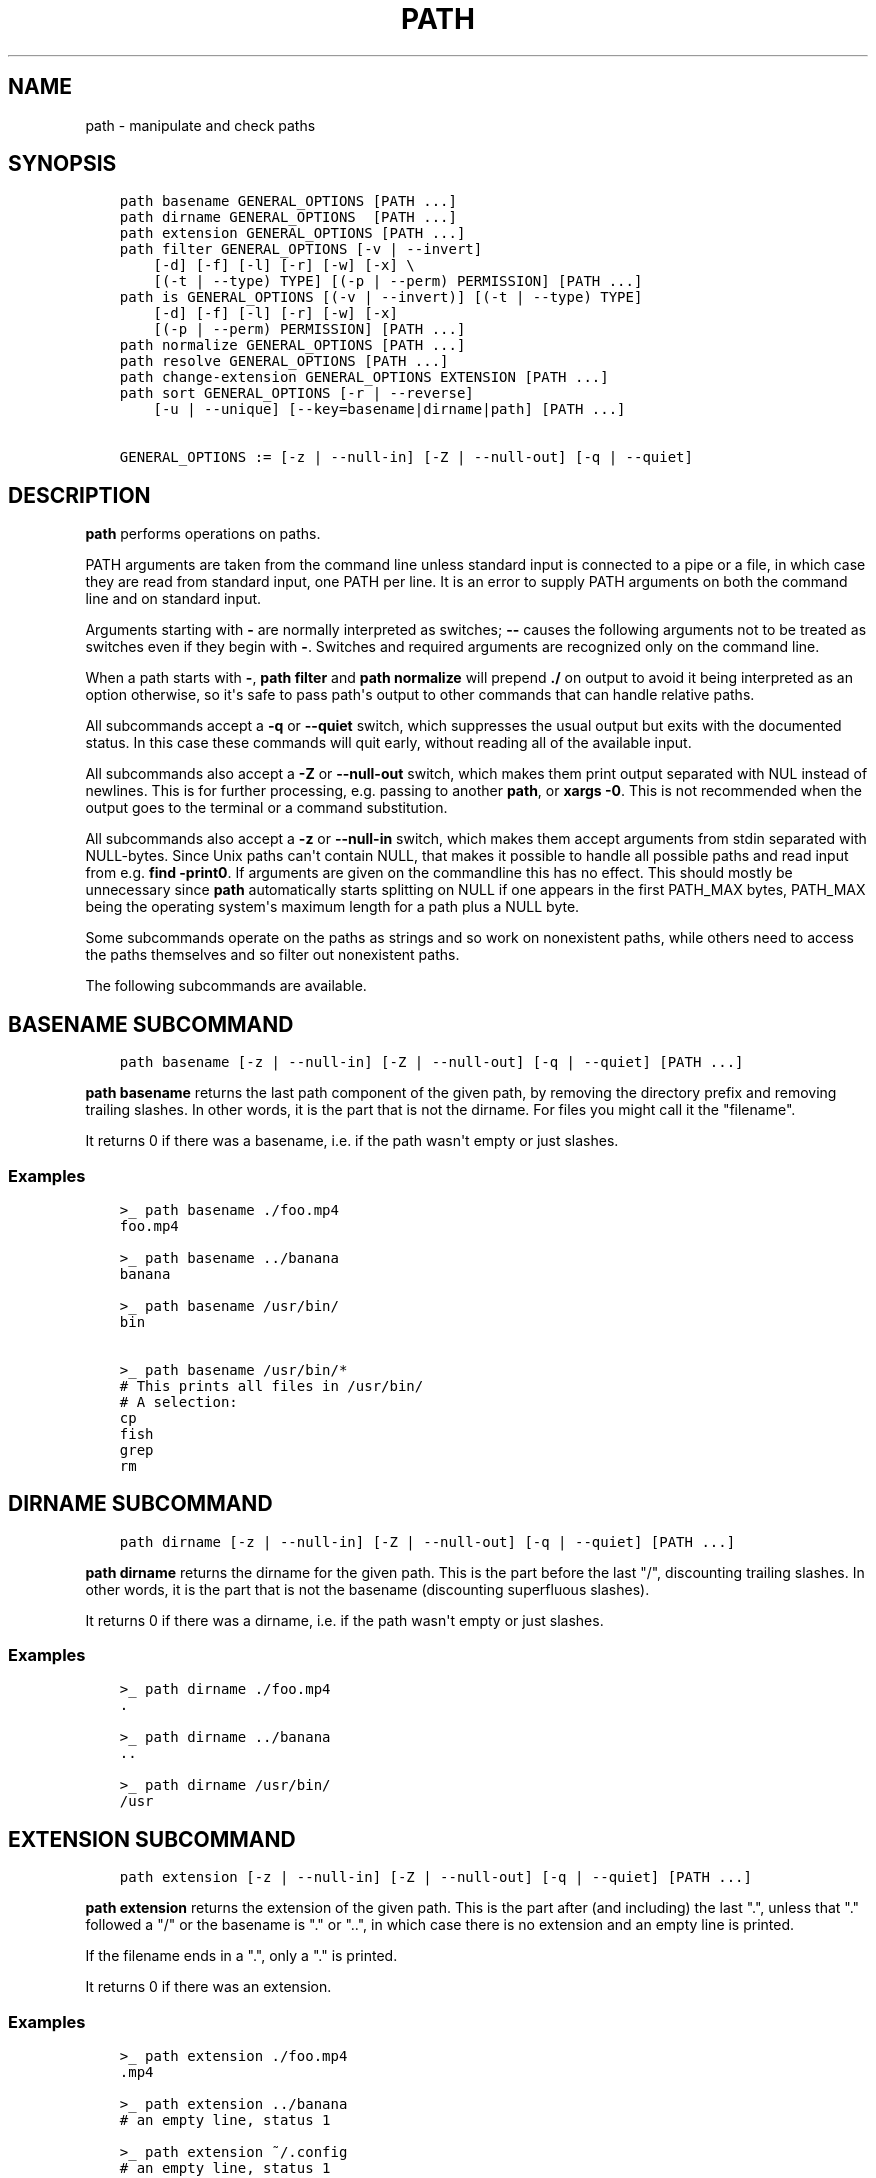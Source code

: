 .\" Man page generated from reStructuredText.
.
.
.nr rst2man-indent-level 0
.
.de1 rstReportMargin
\\$1 \\n[an-margin]
level \\n[rst2man-indent-level]
level margin: \\n[rst2man-indent\\n[rst2man-indent-level]]
-
\\n[rst2man-indent0]
\\n[rst2man-indent1]
\\n[rst2man-indent2]
..
.de1 INDENT
.\" .rstReportMargin pre:
. RS \\$1
. nr rst2man-indent\\n[rst2man-indent-level] \\n[an-margin]
. nr rst2man-indent-level +1
.\" .rstReportMargin post:
..
.de UNINDENT
. RE
.\" indent \\n[an-margin]
.\" old: \\n[rst2man-indent\\n[rst2man-indent-level]]
.nr rst2man-indent-level -1
.\" new: \\n[rst2man-indent\\n[rst2man-indent-level]]
.in \\n[rst2man-indent\\n[rst2man-indent-level]]u
..
.TH "PATH" "1" "Jul 20, 2022" "3.5" "fish-shell"
.SH NAME
path \- manipulate and check paths
.SH SYNOPSIS
.INDENT 0.0
.INDENT 3.5
.sp
.nf
.ft C
path basename GENERAL_OPTIONS [PATH ...]
path dirname GENERAL_OPTIONS  [PATH ...]
path extension GENERAL_OPTIONS [PATH ...]
path filter GENERAL_OPTIONS [\-v | \-\-invert]
    [\-d] [\-f] [\-l] [\-r] [\-w] [\-x] \e
    [(\-t | \-\-type) TYPE] [(\-p | \-\-perm) PERMISSION] [PATH ...]
path is GENERAL_OPTIONS [(\-v | \-\-invert)] [(\-t | \-\-type) TYPE]
    [\-d] [\-f] [\-l] [\-r] [\-w] [\-x]
    [(\-p | \-\-perm) PERMISSION] [PATH ...]
path normalize GENERAL_OPTIONS [PATH ...]
path resolve GENERAL_OPTIONS [PATH ...]
path change\-extension GENERAL_OPTIONS EXTENSION [PATH ...]
path sort GENERAL_OPTIONS [\-r | \-\-reverse]
    [\-u | \-\-unique] [\-\-key=basename|dirname|path] [PATH ...]

GENERAL_OPTIONS := [\-z | \-\-null\-in] [\-Z | \-\-null\-out] [\-q | \-\-quiet]
.ft P
.fi
.UNINDENT
.UNINDENT
.SH DESCRIPTION
.sp
\fBpath\fP performs operations on paths.
.sp
PATH arguments are taken from the command line unless standard input is connected to a pipe or a file, in which case they are read from standard input, one PATH per line. It is an error to supply PATH arguments on both the command line and on standard input.
.sp
Arguments starting with \fB\-\fP are normally interpreted as switches; \fB\-\-\fP causes the following arguments not to be treated as switches even if they begin with \fB\-\fP\&. Switches and required arguments are recognized only on the command line.
.sp
When a path starts with \fB\-\fP, \fBpath filter\fP and \fBpath normalize\fP will prepend \fB\&./\fP on output to avoid it being interpreted as an option otherwise, so it\(aqs safe to pass path\(aqs output to other commands that can handle relative paths.
.sp
All subcommands accept a \fB\-q\fP or \fB\-\-quiet\fP switch, which suppresses the usual output but exits with the documented status. In this case these commands will quit early, without reading all of the available input.
.sp
All subcommands also accept a \fB\-Z\fP or \fB\-\-null\-out\fP switch, which makes them print output separated with NUL instead of newlines. This is for further processing, e.g. passing to another \fBpath\fP, or \fBxargs \-0\fP\&. This is not recommended when the output goes to the terminal or a command substitution.
.sp
All subcommands also accept a \fB\-z\fP or \fB\-\-null\-in\fP switch, which makes them accept arguments from stdin separated with NULL\-bytes. Since Unix paths can\(aqt contain NULL, that makes it possible to handle all possible paths and read input from e.g. \fBfind \-print0\fP\&. If arguments are given on the commandline this has no effect. This should mostly be unnecessary since \fBpath\fP automatically starts splitting on NULL if one appears in the first PATH_MAX bytes, PATH_MAX being the operating system\(aqs maximum length for a path plus a NULL byte.
.sp
Some subcommands operate on the paths as strings and so work on nonexistent paths, while others need to access the paths themselves and so filter out nonexistent paths.
.sp
The following subcommands are available.
.SH "BASENAME" SUBCOMMAND
.INDENT 0.0
.INDENT 3.5
.sp
.nf
.ft C
path basename [\-z | \-\-null\-in] [\-Z | \-\-null\-out] [\-q | \-\-quiet] [PATH ...]
.ft P
.fi
.UNINDENT
.UNINDENT
.sp
\fBpath basename\fP returns the last path component of the given path, by removing the directory prefix and removing trailing slashes. In other words, it is the part that is not the dirname. For files you might call it the "filename".
.sp
It returns 0 if there was a basename, i.e. if the path wasn\(aqt empty or just slashes.
.SS Examples
.INDENT 0.0
.INDENT 3.5
.sp
.nf
.ft C
>_ path basename ./foo.mp4
foo.mp4

>_ path basename ../banana
banana

>_ path basename /usr/bin/
bin

>_ path basename /usr/bin/*
# This prints all files in /usr/bin/
# A selection:
cp
fish
grep
rm
.ft P
.fi
.UNINDENT
.UNINDENT
.SH "DIRNAME" SUBCOMMAND
.INDENT 0.0
.INDENT 3.5
.sp
.nf
.ft C
path dirname [\-z | \-\-null\-in] [\-Z | \-\-null\-out] [\-q | \-\-quiet] [PATH ...]
.ft P
.fi
.UNINDENT
.UNINDENT
.sp
\fBpath dirname\fP returns the dirname for the given path. This is the part before the last "/", discounting trailing slashes. In other words, it is the part that is not the basename (discounting superfluous slashes).
.sp
It returns 0 if there was a dirname, i.e. if the path wasn\(aqt empty or just slashes.
.SS Examples
.INDENT 0.0
.INDENT 3.5
.sp
.nf
.ft C
>_ path dirname ./foo.mp4
\&.

>_ path dirname ../banana
\&..

>_ path dirname /usr/bin/
/usr
.ft P
.fi
.UNINDENT
.UNINDENT
.SH "EXTENSION" SUBCOMMAND
.INDENT 0.0
.INDENT 3.5
.sp
.nf
.ft C
path extension [\-z | \-\-null\-in] [\-Z | \-\-null\-out] [\-q | \-\-quiet] [PATH ...]
.ft P
.fi
.UNINDENT
.UNINDENT
.sp
\fBpath extension\fP returns the extension of the given path. This is the part after (and including) the last ".", unless that "." followed a "/" or the basename is "." or "..", in which case there is no extension and an empty line is printed.
.sp
If the filename ends in a ".", only a "." is printed.
.sp
It returns 0 if there was an extension.
.SS Examples
.INDENT 0.0
.INDENT 3.5
.sp
.nf
.ft C
>_ path extension ./foo.mp4
\&.mp4

>_ path extension ../banana
# an empty line, status 1

>_ path extension ~/.config
# an empty line, status 1

>_ path extension ~/.config.d
\&.d

>_ path extension ~/.config.
\&.

>_ set \-l path (path change\-extension \(aq\(aq ./foo.mp4)
>_ set \-l extension (path extension ./foo.mp4)
> echo $path$extension
# reconstructs the original path again.
\&./foo.mp4
.ft P
.fi
.UNINDENT
.UNINDENT
.SH "FILTER" SUBCOMMAND
.INDENT 0.0
.INDENT 3.5
.sp
.nf
.ft C
path filter [\-z | \-\-null\-in] [\-Z | \-\-null\-out] [\-q | \-\-quiet] \e
    [\-d] [\-f] [\-l] [\-r] [\-w] [\-x] \e
    [\-v | \-\-invert] [(\-t | \-\-type) TYPE] [(\-p | \-\-perm) PERMISSION] [PATH ...]
.ft P
.fi
.UNINDENT
.UNINDENT
.sp
\fBpath filter\fP returns all of the given paths that match the given checks. In all cases, the paths need to exist, nonexistent paths are always filtered.
.sp
The available filters are:
.INDENT 0.0
.IP \(bu 2
\fB\-t\fP or \fB\-\-type\fP with the options: "dir", "file", "link", "block", "char", "fifo" and "socket", in which case the path needs to be a directory, file, link, block device, character device, named pipe or socket, respectively.
.IP \(bu 2
\fB\-d\fP, \fB\-f\fP and \fB\-l\fP are short for \fB\-\-type=dir\fP, \fB\-\-type=file\fP and \fB\-\-type=link\fP, respectively. There are no shortcuts for the other types.
.IP \(bu 2
\fB\-p\fP or \fB\-\-perm\fP with the options: "read", "write", and "exec", as well as "suid", "sgid", "user" (referring to the path owner) and "group" (referring to the path\(aqs group), in which case the path needs to have all of the given permissions for the current user.
.IP \(bu 2
\fB\-r\fP, \fB\-w\fP and \fB\-x\fP are short for \fB\-\-perm=read\fP, \fB\-\-perm=write\fP and \fB\-\-perm=exec\fP, respectively. There are no shortcuts for the other permissions.
.UNINDENT
.sp
Note that the path needs to be \fIany\fP of the given types, but have \fIall\fP of the given permissions. This is because having a path that is both writable and executable makes sense, but having a path that is both a directory and a file doesn\(aqt. Links will count as the type of the linked\-to file, so links to files count as files, links to directories count as directories.
.sp
The filter options can either be given as multiple options, or comma\-separated \- \fBpath filter \-t dir,file\fP or \fBpath filter \-\-type dir \-\-type file\fP are equivalent.
.sp
With \fB\-\-invert\fP, the meaning of the filtering is inverted \- any path that wouldn\(aqt pass (including by not existing) passes, and any path that would pass fails.
.sp
When a path starts with \fB\-\fP, \fBpath filter\fP will prepend \fB\&./\fP to avoid it being interpreted as an option otherwise.
.sp
It returns 0 if at least one path passed the filter.
.sp
\fBpath is\fP is shorthand for \fBpath filter \-q\fP, i.e. just checking without producing output, see \fI\%The is subcommand\fP\&.
.SS Examples
.INDENT 0.0
.INDENT 3.5
.sp
.nf
.ft C
>_ path filter /usr/bin /usr/argagagji
# The (hopefully) nonexistent argagagji is filtered implicitly:
/usr/bin

>_ path filter \-\-type file /usr/bin /usr/bin/fish
# Only fish is a file
/usr/bin/fish

>_ path filter \-\-type file,dir \-\-perm exec,write /usr/bin/fish /home/me
# fish is a file, which passes, and executable, which passes,
# but probably not writable, which fails.
#
# $HOME is a directory and both writable and executable, typically.
# So it passes.
/home/me

>_ path filter \-fdxw /usr/bin/fish /home/me
# This is the same as above: "\-f" is "\-\-type=file", "\-d" is "\-\-type=dir",
# "\-x" is short for "\-\-perm=exec" and "\-w" short for "\-\-perm=write"!
/home/me

>_ path filter \-fx $PATH/*
# Prints all possible commands \- the first entry of each name is what fish would execute!
.ft P
.fi
.UNINDENT
.UNINDENT
.SH "IS" SUBCOMMAND
.INDENT 0.0
.INDENT 3.5
.sp
.nf
.ft C
path is [\-z | \-\-null\-in] [\-Z | \-\-null\-out] [\-q | \-\-quiet] \e
    [\-d] [\-f] [\-l] [\-r] [\-w] [\-x] \e
    [\-v | \-\-invert] [(\-t | \-\-type) TYPE] [(\-p | \-\-perm) PERMISSION] [PATH ...]
.ft P
.fi
.UNINDENT
.UNINDENT
.sp
\fBpath is\fP is short for \fBpath filter \-q\fP\&. It returns true if any of the given files passes the filter, but does not produce any output.
.sp
\fB\-\-quiet\fP can still be passed for compatibility but is redundant. The options are the same as for \fBpath filter\fP\&.
.SS Examples
.INDENT 0.0
.INDENT 3.5
.sp
.nf
.ft C
>_ path is /usr/bin /usr/argagagji
# /usr/bin exists, so this returns a status of 0 (true). It prints nothing.
>_ path is /usr/argagagji
# /usr/argagagji does not, so this returns a status of 1 (false). It also prints nothing.
>_ path is \-fx /bin/sh
# /bin/sh is usually an executable file, so this returns true.
.ft P
.fi
.UNINDENT
.UNINDENT
.SH "NORMALIZE" SUBCOMMAND
.INDENT 0.0
.INDENT 3.5
.sp
.nf
.ft C
path normalize [\-z | \-\-null\-in] [\-Z | \-\-null\-out] [\-q | \-\-quiet] [PATH ...]
.ft P
.fi
.UNINDENT
.UNINDENT
.sp
\fBpath normalize\fP returns the normalized versions of all paths. That means it squashes duplicate "/" (except for two leading "//"), collapses "../" with earlier components and removes "." components.
.sp
Unlike \fBrealpath\fP or \fBpath resolve\fP, it does not make the paths absolute. It also does not resolve any symlinks. As such it can operate on non\-existent paths.
.sp
Leading "./" components are usually removed. But when a path starts with \fB\-\fP, \fBpath normalize\fP will add it instead to avoid confusion with options.
.sp
It returns 0 if any normalization was done, i.e. any given path wasn\(aqt in canonical form.
.SS Examples
.INDENT 0.0
.INDENT 3.5
.sp
.nf
.ft C
>_ path normalize /usr/bin//../../etc/fish
# The "//" is squashed and the ".." components neutralize the components before
/etc/fish

>_ path normalize /bin//bash
# The "//" is squashed, but /bin isn\(aqt resolved even if your system links it to /usr/bin.
/bin/bash

>_ path normalize ./my/subdirs/../sub2
my/sub2

>_ path normalize \-\- \-/foo
\&./\-/foo
.ft P
.fi
.UNINDENT
.UNINDENT
.SH "RESOLVE" SUBCOMMAND
.INDENT 0.0
.INDENT 3.5
.sp
.nf
.ft C
path resolve [\-z | \-\-null\-in] [\-Z | \-\-null\-out] [\-q | \-\-quiet] [PATH ...]
.ft P
.fi
.UNINDENT
.UNINDENT
.sp
\fBpath resolve\fP returns the normalized, physical and absolute versions of all paths. That means it resolves symlinks and does what \fBpath normalize\fP does: it squashes duplicate "/" (except for two leading "//"), collapses "../" with earlier components and removes "." components. Then it turns that path into the absolute path starting from the filesystem root "/".
.sp
It is similar to \fBrealpath\fP, as it creates the "real", canonical version of the path. However, for paths that can\(aqt be resolved, e.g. if they don\(aqt exist or form a symlink loop, it will resolve as far as it can and normalize the rest.
.sp
It returns 0 if any normalization or resolution was done, i.e. any given path wasn\(aqt in canonical form.
.SS Examples
.INDENT 0.0
.INDENT 3.5
.sp
.nf
.ft C
>_ path resolve /bin//sh
# The "//" is squashed, and /bin is resolved if your system links it to /usr/bin.
# sh here is bash (this is common on linux systems)
/usr/bin/bash

>_ path resolve /bin/foo///bar/../baz
# Assuming /bin exists and is a symlink to /usr/bin, but /bin/foo doesn\(aqt.
# This resolves the /bin/ and normalizes the nonexistent rest:
/usr/bin/foo/baz
.ft P
.fi
.UNINDENT
.UNINDENT
.SH "CHANGE-EXTENSION" SUBCOMMAND
.INDENT 0.0
.INDENT 3.5
.sp
.nf
.ft C
path change\-extension [\-z | \-\-null\-in] [\-Z | \-\-null\-out] \e
    [\-q | \-\-quiet] EXTENSION [PATH ...]
.ft P
.fi
.UNINDENT
.UNINDENT
.sp
\fBpath change\-extension\fP returns the given paths, with their extension changed to the given new extension. The extension is the part after (and including) the last ".", unless that "." followed a "/" or the basename is "." or "..", in which case there is no previous extension and the new one is simply added.
.sp
If the extension is empty, any previous extension is stripped, along with the ".". This is, of course, the inverse of \fBpath extension\fP\&.
.sp
One leading dot on the extension is ignored, so ".mp3" and "mp3" are treated the same.
.sp
It returns 0 if it was given any paths.
.SS Examples
.INDENT 0.0
.INDENT 3.5
.sp
.nf
.ft C
>_ path change\-extension mp4 ./foo.wmv
\&./foo.mp4

>_ path change\-extension .mp4 ./foo.wmv
\&./foo.mp4

>_ path change\-extension \(aq\(aq ../banana
\&../banana
# but status 1, because there was no extension.

>_ path change\-extension \(aq\(aq ~/.config
/home/alfa/.config
# status 1

>_ path change\-extension \(aq\(aq ~/.config.d
/home/alfa/.config
# status 0

>_ path change\-extension \(aq\(aq ~/.config.
/home/alfa/.config
# status 0
.ft P
.fi
.UNINDENT
.UNINDENT
.SH "SORT" SUBCOMMAND
.INDENT 0.0
.INDENT 3.5
.sp
.nf
.ft C
path sort [\-z | \-\-null\-in] [\-Z | \-\-null\-out] \e
    [\-q | \-\-quiet] [\-r | \-\-reverse] \e
    [\-\-key=basename|dirname|path] [PATH ...]
.ft P
.fi
.UNINDENT
.UNINDENT
.sp
\fBpath sort\fP returns the given paths in sorted order. They are sorted in the same order as globs \- alphabetically, but with runs of numerical digits compared numerically.
.sp
With \fB\-\-reverse\fP or \fB\-r\fP the sort is reversed.
.sp
With \fB\-\-key=\fP only the given path of the path is compared, e.g. \fB\-\-key=dirname\fP causes only the dirname to be compared, \fB\-\-key=basename\fP only the basename and \fB\-\-key=path\fP causes the entire path to be compared (this is the default).
.sp
With \fB\-\-unique\fP or \fB\-u\fP the sort is deduplicated, meaning only the first of a run that have the same key is kept. So if you are sorting by basename, then only the first of each basename is used.
.sp
The sort used is stable, so sorting first by basename and then by dirname works and causes the files to be grouped according to directory.
.sp
It currently returns 0 if it was given any paths.
.SS Examples
.INDENT 0.0
.INDENT 3.5
.sp
.nf
.ft C
>_ path sort 10\-foo 2\-bar
2\-bar
10\-foo

>_ path sort \-\-invert 10\-foo 2\-bar
10\-foo
2\-bar

>_ path sort \-\-unique \-\-key=basename $fish_function_path/*.fish
# prints a list of all function files fish would use, sorted by name.
.ft P
.fi
.UNINDENT
.UNINDENT
.SH COMBINING PATH
.sp
\fBpath\fP is meant to be easy to combine with itself, other tools and fish.
.sp
This is why
.INDENT 0.0
.IP \(bu 2
\fBpath\fP\(aqs output is automatically split by fish if it goes into a command substitution, so just doing \fB(path ...)\fP handles all paths, even those containing newlines, correctly
.IP \(bu 2
\fBpath\fP has \fB\-\-null\-in\fP to handle null\-delimited input (typically automatically detected!), and \fB\-\-null\-out\fP to pass on null\-delimited output
.UNINDENT
.sp
Some examples of combining \fBpath\fP:
.INDENT 0.0
.INDENT 3.5
.sp
.nf
.ft C
# Expand all paths in the current directory, leave only executable files, and print their resolved path
path filter \-zZ \-xf \-\- * | path resolve \-z

# The same thing, but using find (note \-maxdepth needs to come first or find will scream)
# (this also depends on your particular version of find)
# Note the \(ga\-z\(ga is unnecessary for any sensible version of find \- if \(gapath\(ga sees a NULL,
# it will split on NULL automatically.
find . \-maxdepth 1 \-type f \-executable \-print0 | path resolve \-z

set \-l paths (path filter \-p exec $PATH/fish \-Z | path resolve)
.ft P
.fi
.UNINDENT
.UNINDENT
.SH COPYRIGHT
2022, fish-shell developers
.\" Generated by docutils manpage writer.
.
